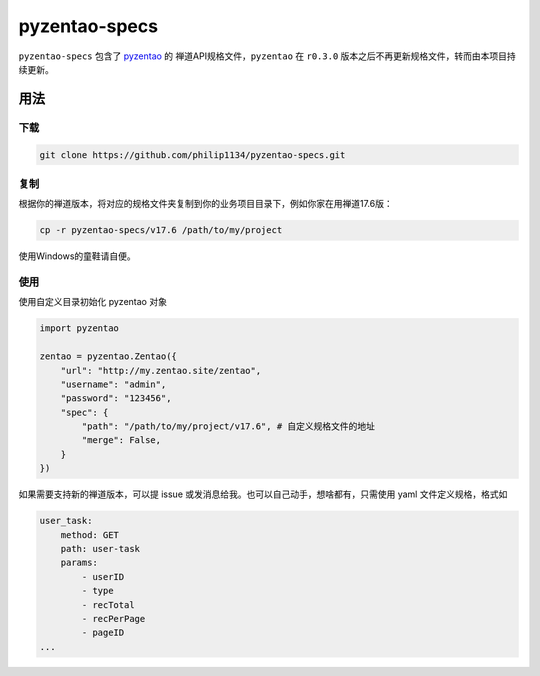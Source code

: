 ==============
pyzentao-specs
==============

``pyzentao-specs`` 包含了 `pyzentao <https://github.com/philip1134/pyzentao>`__ 的
禅道API规格文件，``pyzentao`` 在 ``r0.3.0`` 版本之后不再更新规格文件，转而由本项目持续更新。


用法
----

下载
~~~~

.. code:: text

    git clone https://github.com/philip1134/pyzentao-specs.git

复制
~~~~

根据你的禅道版本，将对应的规格文件夹复制到你的业务项目目录下，例如你家在用禅道17.6版：

.. code:: text

    cp -r pyzentao-specs/v17.6 /path/to/my/project

使用Windows的童鞋请自便。

使用
~~~~

使用自定义目录初始化 pyzentao 对象

.. code:: python

    import pyzentao

    zentao = pyzentao.Zentao({
        "url": "http://my.zentao.site/zentao",
        "username": "admin",
        "password": "123456",
        "spec": {
            "path": "/path/to/my/project/v17.6", # 自定义规格文件的地址
            "merge": False,
        }
    })

如果需要支持新的禅道版本，可以提 issue 或发消息给我。也可以自己动手，想啥都有，只需使用 yaml 文件定义规格，格式如

.. code:: yaml

    user_task:
        method: GET
        path: user-task
        params:
            - userID
            - type
            - recTotal
            - recPerPage
            - pageID
    ...
